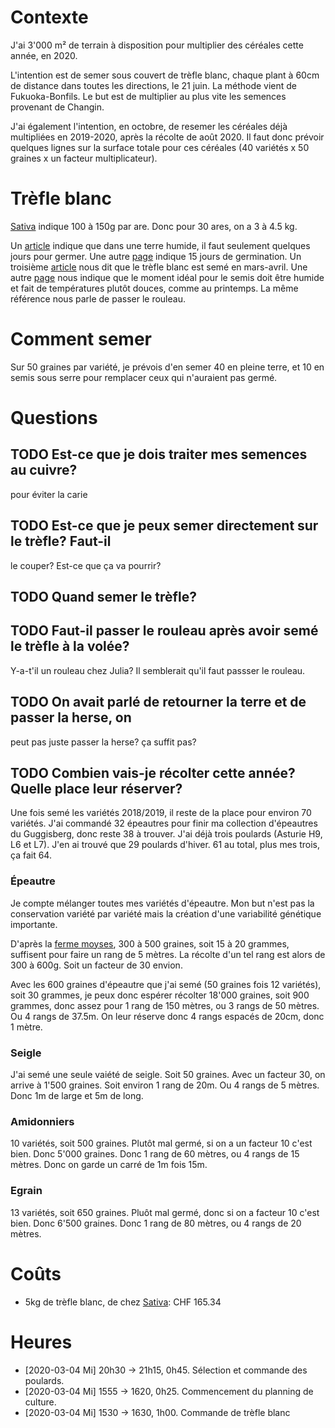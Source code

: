 * Contexte
  J'ai 3'000 m² de terrain à disposition pour multiplier des céréales
  cette année, en 2020.

  L'intention est de semer sous couvert de trèfle blanc, chaque plant
  à 60cm de distance dans toutes les directions, le 21 juin. La
  méthode vient de Fukuoka-Bonfils. Le but est de multiplier au plus
  vite les semences provenant de Changin.

  J'ai également l'intention, en octobre, de resemer les céréales déjà
  multipliées en 2019-2020, après la récolte de août 2020. Il faut
  donc prévoir quelques lignes sur la surface totale pour ces céréales
  (40 variétés x 50 graines x un facteur multiplicateur).

* Trèfle blanc
  [[https://www.sativa.bio/fr_ch/engrais-verts/trefle-blanc-gr26][Sativa]] indique 100 à 150g par are. Donc pour 30 ares, on a 3 à 4.5
  kg.
  
  Un [[https://le-jardin-des-medicinales.com/cultiver-trefle/][article]] indique que dans une terre humide, il faut seulement
  quelques jours pour germer. Une autre [[https://www.whperron.com/fr/9862-trefle-blanc.html][page]] indique 15 jours de
  germination. Un troisième [[https://jardinage.ooreka.fr/plante/voir/822/trefle-blanc][article]] nous dit que le trèfle blanc est
  semé en mars-avril. Une autre [[http://www.prairies-gnis.org/pages/sursemis_trefle.php][page]] nous indique que le moment idéal
  pour le semis doit être humide et fait de températures plutôt
  douces, comme au printemps. La même référence nous parle de passer
  le rouleau.

* Comment semer
  Sur 50 graines par variété, je prévois d'en semer 40 en pleine
  terre, et 10 en semis sous serre pour remplacer ceux qui n'auraient
  pas germé.

* Questions
** TODO Est-ce que je dois traiter mes semences au cuivre?
   pour éviter la carie
** TODO Est-ce que je peux semer directement sur le trèfle? Faut-il
   le couper? Est-ce que ça va pourrir?
** TODO Quand semer le trèfle?
** TODO Faut-il passer le rouleau après avoir semé le trèfle à la volée?
    Y-a-t'il un rouleau chez Julia? Il semblerait qu'il faut passser
    le rouleau.
** TODO On avait parlé de retourner la terre et de passer la herse, on
    peut pas juste passer la herse? ça suffit pas?
** TODO Combien vais-je récolter cette année? Quelle place leur réserver?
   Une fois semé les variétés 2018/2019, il reste de la place pour
   environ 70 variétés. J'ai commandé 32 épeautres pour finir ma
   collection d'épeautres du Guggisberg, donc reste 38 à trouver. J'ai
   déjà trois poulards (Asturie H9, L6 et L7). J'en ai trouvé que 29
   poulards d'hiver. 61 au total, plus mes trois, ça fait 64. 
*** Épeautre
   Je compte mélanger toutes mes variétés d'épeautre. Mon but n'est
   pas la conservation variété par variété mais la création d'une
   variabilité génétique importante.

   D'après la [[http://ferme-moyses.alsace/cereales-anciennes/produire-des-varietes-anciennes/][ferme moyses]], 300 à 500 graines, soit 15 à 20 grammes,
   suffisent pour faire un rang de 5 mètres. La récolte d'un tel rang
   est alors de 300 à 600g. Soit un facteur de 30 envion.
   
   Avec les 600 graines d'épeautre que j'ai semé (50 graines fois 12
   variétés), soit 30 grammes, je peux donc espérer récolter 18'000
   graines, soit 900 grammes, donc assez pour 1 rang de 150 mètres, ou
   3 rangs de 50 mètres. Ou 4 rangs de 37.5m. On leur réserve donc 4
   rangs espacés de 20cm, donc 1 mètre.

*** Seigle
    J'ai semé une seule vaiété de seigle. Soit 50 graines. Avec un
    facteur 30, on arrive à 1'500 graines. Soit environ 1 rang de
    20m. Ou 4 rangs de 5 mètres. Donc 1m de large et 5m de long.
*** Amidonniers
    10 variétés, soit 500 graines. Plutôt mal germé, si on a un
    facteur 10 c'est bien. Donc 5'000 graines. Donc 1 rang de 60
    mètres, ou 4 rangs de 15 mètres. Donc on garde un carré de 1m fois
    15m.
*** Egrain
    13 variétés, soit 650 graines. Pluôt mal germé, donc si on a
    facteur 10 c'est bien. Donc 6'500 graines. Donc 1 rang de 80
    mètres, ou 4 rangs de 20 mètres.
* Coûts
  * 5kg de trèfle blanc, de chez [[https://www.sativa.bio/fr_ch/engrais-verts/trefle-blanc-gr26][Sativa]]: CHF 165.34

* Heures
  * [2020-03-04 Mi] 20h30 -> 21h15, 0h45. Sélection et commande des
    poulards.
  * [2020-03-04 Mi] 1555 -> 1620, 0h25. Commencement du planning de
    culture.
  * [2020-03-04 Mi] 1530 -> 1630, 1h00. Commande de trèfle blanc
